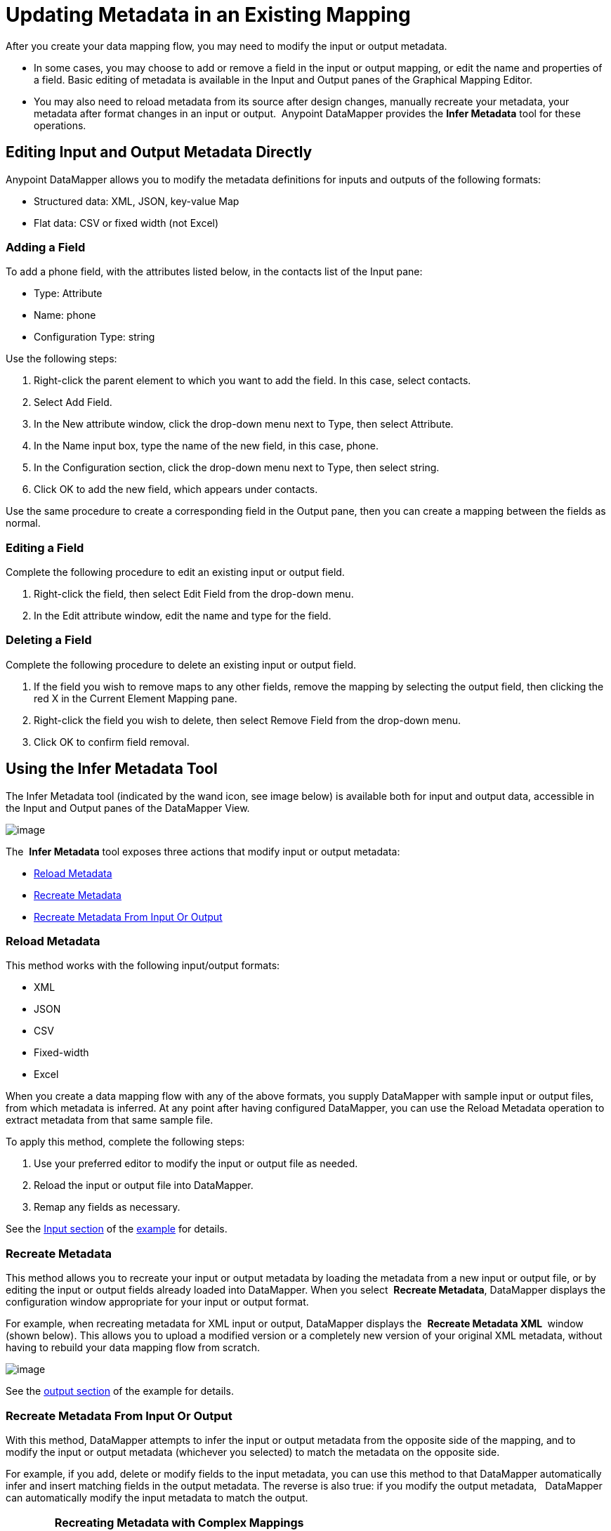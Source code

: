 = Updating Metadata in an Existing Mapping

After you create your data mapping flow, you may need to modify the input or output metadata.

* In some cases, you may choose to add or remove a field in the input or output mapping, or edit the name and properties of a field. Basic editing of metadata is available in the Input and Output panes of the Graphical Mapping Editor.
* You may also need to reload metadata from its source after design changes, manually recreate your metadata, your metadata after format changes in an input or output.  Anypoint DataMapper provides the *Infer Metadata* tool for these operations.

== Editing Input and Output Metadata Directly

Anypoint DataMapper allows you to modify the metadata definitions for inputs and outputs of the following formats:

* Structured data: XML, JSON, key-value Map
* Flat data: CSV or fixed width (not Excel)

=== Adding a Field

To add a phone field, with the attributes listed below, in the contacts list of the Input pane:

* Type: Attribute
* Name: phone
* Configuration Type: string

Use the following steps:

. Right-click the parent element to which you want to add the field. In this case, select contacts.
. Select Add Field.
. In the New attribute window, click the drop-down menu next to Type, then select Attribute.
. In the Name input box, type the name of the new field, in this case, phone.
. In the Configuration section, click the drop-down menu next to Type, then select string.
. Click OK to add the new field, which appears under contacts.

Use the same procedure to create a corresponding field in the Output pane, then you can create a mapping between the fields as normal.

=== Editing a Field

Complete the following procedure to edit an existing input or output field.

. Right-click the field, then select Edit Field from the drop-down menu.
. In the Edit attribute window, edit the name and type for the field.

=== Deleting a Field

Complete the following procedure to delete an existing input or output field.

. If the field you wish to remove maps to any other fields, remove the mapping by selecting the output field, then clicking the red X in the Current Element Mapping pane.
. Right-click the field you wish to delete, then select Remove Field from the drop-down menu.
. Click OK to confirm field removal.

== Using the Infer Metadata Tool

The Infer Metadata tool (indicated by the wand icon, see image below) is available both for input and output data, accessible in the Input and Output panes of the DataMapper View.

image:/docs/download/attachments/95393433/image043.png?version=1&modificationDate=1374598547494[image]

The  *Infer Metadata* tool exposes three actions that modify input or output metadata:

* link:#UpdatingMetadatainanExistingMapping-ReloadMetadata[Reload Metadata]
* link:#UpdatingMetadatainanExistingMapping-RecreateMetadata[Recreate Metadata]
* link:#UpdatingMetadatainanExistingMapping-RecreateMetadataFromInputOrOutput[Recreate Metadata From Input Or Output]

=== *Reload Metadata*

This method works with the following input/output formats:

* XML
* JSON
* CSV
* Fixed-width
* Excel

When you create a data mapping flow with any of the above formats, you supply DataMapper with sample input or output files, from which metadata is inferred. At any point after having configured DataMapper, you can use the Reload Metadata operation to extract metadata from that same sample file.

To apply this method, complete the following steps:

. Use your preferred editor to modify the input or output file as needed.
. Reload the input or output file into DataMapper.
. Remap any fields as necessary.

See the link:#UpdatingMetadatainanExistingMapping-AddingtheInputFieldWithReloadMetadata[Input section] of the link:#UpdatingMetadatainanExistingMapping-SimpleExampleWithReloadMetadataandRecreateMetadata[example] for details.

=== Recreate Metadata

This method allows you to recreate your input or output metadata by loading the metadata from a new input or output file, or by editing the input or output fields already loaded into DataMapper. When you select  *Recreate Metadata*, DataMapper displays the configuration window appropriate for your input or output format.

For example, when recreating metadata for XML input or output, DataMapper displays the  *Recreate Metadata XML* ** **window (shown below). This allows you to upload a modified version or a completely new version of your original XML metadata, without having to rebuild your data mapping flow from scratch.

image:/docs/download/attachments/95393433/image049.png?version=1&modificationDate=1374598546433[image]

See the link:#UpdatingMetadatainanExistingMapping-AddingtheOutputFieldWithRecreateMetadata[output section] of the example for details.

=== Recreate Metadata From Input Or Output

With this method, DataMapper attempts to infer the input or output metadata from the opposite side of the mapping, and to modify the input or output metadata (whichever you selected) to match the metadata on the opposite side.

For example, if you add, delete or modify fields to the input metadata, you can use this method to that DataMapper automatically infer and insert matching fields in the output metadata. The reverse is also true: if you modify the output metadata,   DataMapper can automatically modify the input metadata to match the output.

[WARNING]
====
*Recreating Metadata with Complex Mappings*

Use this tool with care if you are working with complex mappings, since even a slight logical error in the fields to match can produce unexpected results.
====

[NOTE]
====
*DataMapper, Connectors and DataSense*

With Mule Studio's Perceptive Flow Design, DataSense-enabled connectors retrieve from the connected source system full metadata for supported operations and objects, including any custom objects and fields. If you model a flow to include a connector as an input to or output from a DataMapper, Mule uses metadata retrieved from the connected system–a SaaS provider, for example–and feeds that data into the DataMapper to automate correct input and output metadata setup. See link:/docs/display/34X/Mule+DataSense[Mule DataSense] and link:/docs/display/34X/Using+Perceptive+Flow+Design[Using Perceptive Flow Design] for more details.
====

== Using Infer Metadata: Examples

This example shows several uses of the Infer Metadata features.

=== Configuration Employed In These Examples

The following sections illustrate how to add, edit and remove fields in a CSV to XML data map. Though the examples pertain to the CSV input data, the same procedures apply for the XML output data. The DataMapper transformer uses the following configuration:

* *Input:* CSV
* *Output:* XML
* **Input file:** `$PROJECT_HOME/src/test/resources/contacts.csv`
* *Sample XML output file*: `$PROJECT_HOME/src/test/resources/users.xml`

The image below illustrates the initial DataMapper view.

image:/docs/download/attachments/95393433/image046.png?version=1&modificationDate=1374598546656[image]

=== Adding the Input Field With Reload Metadata

After we configured the data mapping flow (see link:#UpdatingMetadatainanExistingMapping-ConfigurationEmployedintheseExamples[above]), we found we needed to add a field in the input file. 

1. Locate the input file that you provided for DataMapper, in this case  `src/test/resources/contacts.csv` , and edit it to add the new field. For this example, add the field  `Phone` at the end of the header, then fill in with information as shown below.
+
[source]
----
Name,Last Name,Street,ZipCode,Phone
John,Doe,123 Main Street,111,2222-2222
Jane,Doe,345 Main Street,111,3333-3333
----

2. In the Input pane of the DataMapper view, click the  *Infer Metadata* icon, then select  *Reload Metadata*.
+
image:/docs/download/attachments/95393433/image047.png?version=1&modificationDate=1374598547080[image]

The Input pane in the DataMapper will now display the  `Phone` field, as shown below.

image:/docs/download/attachments/95393433/image048.png?version=1&modificationDate=1374598546865[image]

[WARNING]
====
*Mapping Changes after Reloading Metadata* +

Reloading metadata from a modified input or output file may cause DataMapper to delete existing fields. For example, if your configured mapping contains the field  `Name`, and the file that you reload into DataMapper does not contain the field  `Name`, DataMapper will remove that field from the mapping. In such a case, you will have to manually remove any references to the deleted field.
====

=== Adding the Output Field With Recreate Metadata

Complete the following steps to add the new field  `Phone` to your output XML.

. Locate the output file that you provided for DataMapper, in this case `src/test/resources/user.xml`, then edit it to add the new field. For this example, add the element  `Phone`, as shown below.
+
[source, xml]
----
<users>
    <user>
        <name></name>
        <lastName></lastName>
        <street></street>
        <zipCode></zipCode>
        <Phone></Phone>
    </user>
</users>
----

. In the Output pane in the DataMapper view, click the  *Infer Metadata* icon, then select *Recreate Metadata*. The *Recreate Metadata XML* dialog opens.
+
image:/docs/download/attachments/95393433/image049.png?version=1&modificationDate=1374598546433[image]

. Click  *Generate schema from xml*.

. Browse to, then select, the sample output XML file, then click *OK*.

. Studio asks you to confirm that you wish to overwrite the original XML schema file. Click  *OK* to confirm.

. Click the  *Infer Metadata* tool, then click  *Reload Metadata*. The output XML includes the new  `Phone` field, as shown below.
+
image:/docs/download/attachments/95393433/image050.png?version=1&modificationDate=1374598546221[image]

. Manually map the input and output `Phone` fields.

. A preview of the data mapping flow produces the following output:
+
[source, xml]
----
<users>
  <user>
    <name>John</name>
    <lastName>Doe</lastName>
    <street>123 Main Street</street>
    <zipCode>111</zipCode>
    <Phone>2222-2222</Phone>
  </user>
</users>
<users>
  <user>
    <name>Jane</name>
    <lastName>Doe</lastName>
    <street>345 Main Street</street>
    <zipCode>111</zipCode>
    <Phone>3333-3333</Phone>
  </user>
</users>
----

=== Adding the Output Field With Recreate Metadata from Input/Output

This section shows how to use the **Recreate Metadata from Input/Output** method to achieve the same result as in the previous section, i.e. add the field `Phone` to the output XML.

When applied in the output data, Recreate Metadata attempts to modify the output data so that it matches the input data. If, as in this example, you have added a new field in the input data, DataMapper creates a new field with identical name in the output data.

After adding the `Phone` field in the input CSV, click the *Infer Metadata* tool in the Output pane, and select *Recreate Metadata From Input*. DataMapper will automatically create the new `Phone` field in the output XML, as an attribute with the following parameters:    

* *Name:* `Phone`
* *Type:* `string`
* *Namespace:* `default`

If you delete a field from your input data and then select  **Recreate Data From Input,** DataMapper deletes the corresponding output field, if it exists.

You can recreate the input metadata from the output metadata. In the Input pane, follow the process as outlined immediately above: click *Infer Metadata*, then select *Recreate Data From Output*. In this case, DataMapper adds or deletes input fields to adapt the input fields to the output fields.

[WARNING]
====
*Recreating Metadata in Complex Mappings*

Use this tool with care if you are working with complex mappings, since even a slight logical error in the fields to match can produce unexpected results.
====
